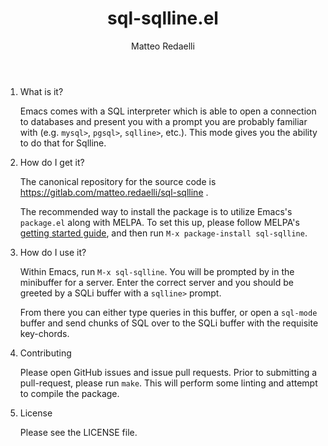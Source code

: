 #+TITLE: sql-sqlline.el
#+AUTHOR: Matteo Redaelli
#+OPTIONS: num:nil
#+OPTIONS: H:0

* What is it?

Emacs comes with a SQL interpreter which is able to open a connection to databases and present you with a prompt you are probably familiar with (e.g. =mysql>=, =pgsql>=, =sqlline>=, etc.). This mode gives you the ability to do that for Sqlline.

* How do I get it?

The canonical repository for the source code is https://gitlab.com/matteo.redaelli/sql-sqlline  .

The recommended way to install the package is to utilize Emacs's =package.el= along with MELPA. To set this up, please follow MELPA's [[https://melpa.org/#/getting-started][getting started guide]], and then run =M-x package-install sql-sqlline=.

* How do I use it?

Within Emacs, run =M-x sql-sqlline=. You will be prompted by in the minibuffer for a server. Enter the correct server and you should be greeted by a SQLi buffer with a =sqlline>= prompt.

From there you can either type queries in this buffer, or open a =sql-mode= buffer and send chunks of SQL over to the SQLi buffer with the requisite key-chords.

* Contributing

Please open GitHub issues and issue pull requests. Prior to submitting a pull-request, please run =make=. This will perform some linting and attempt to compile the package.

* License

Please see the LICENSE file.
